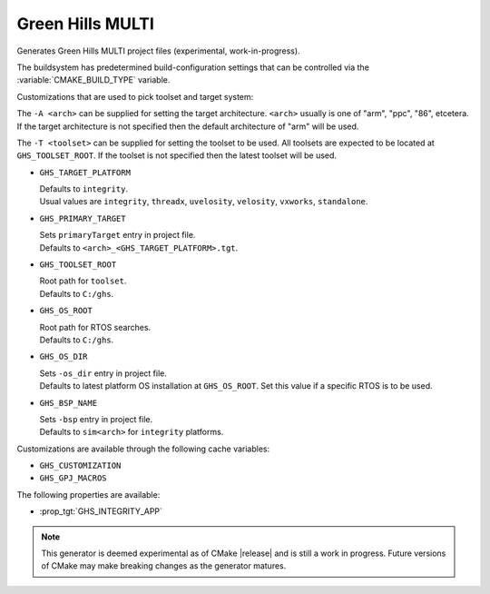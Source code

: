 Green Hills MULTI
-----------------

Generates Green Hills MULTI project files (experimental, work-in-progress).

The buildsystem has predetermined build-configuration settings that can be controlled
via the :variable:`CMAKE_BUILD_TYPE` variable.

Customizations that are used to pick toolset and target system:

The ``-A <arch>`` can be supplied for setting the target architecture.
``<arch>`` usually is one of "arm", "ppc", "86", etcetera.  If the target architecture
is not specified then the default architecture of "arm" will be used.

The ``-T <toolset>`` can be supplied for setting the toolset to be used.
All toolsets are expected to be located at ``GHS_TOOLSET_ROOT``.
If the toolset is not specified then the latest toolset will be used.

* ``GHS_TARGET_PLATFORM``

  | Defaults to ``integrity``.
  | Usual values are ``integrity``, ``threadx``, ``uvelosity``, ``velosity``,
    ``vxworks``, ``standalone``.


* ``GHS_PRIMARY_TARGET``

  | Sets ``primaryTarget`` entry in project file.
  | Defaults to ``<arch>_<GHS_TARGET_PLATFORM>.tgt``.

* ``GHS_TOOLSET_ROOT``

  | Root path for ``toolset``.
  | Defaults to ``C:/ghs``.

* ``GHS_OS_ROOT``

  | Root path for RTOS searches.
  | Defaults to ``C:/ghs``.

* ``GHS_OS_DIR``

  | Sets ``-os_dir`` entry in project file.
  | Defaults to latest platform OS installation at ``GHS_OS_ROOT``.  Set this value if
    a specific RTOS is to be used.

* ``GHS_BSP_NAME``

  | Sets ``-bsp`` entry in project file.
  | Defaults to ``sim<arch>`` for ``integrity`` platforms.

Customizations are available through the following cache variables:

* ``GHS_CUSTOMIZATION``
* ``GHS_GPJ_MACROS``

The following properties are available:

* :prop_tgt:`GHS_INTEGRITY_APP`

.. note::
  This generator is deemed experimental as of CMake |release|
  and is still a work in progress.  Future versions of CMake
  may make breaking changes as the generator matures.

